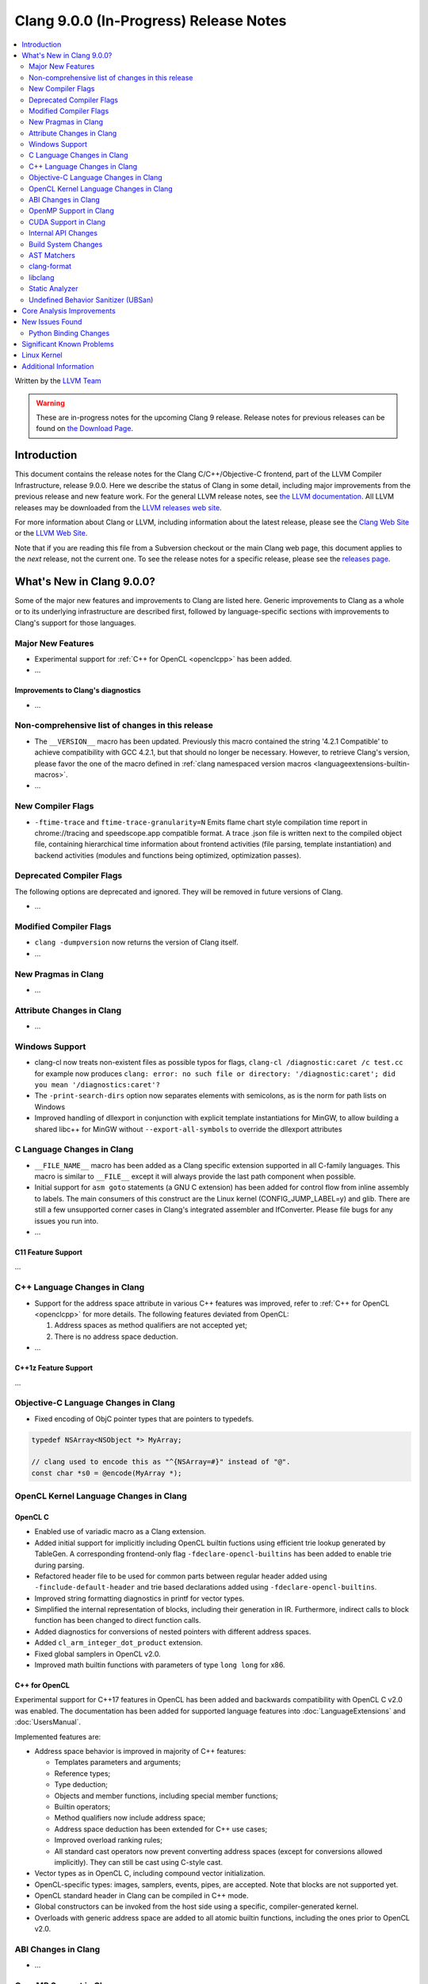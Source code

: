 =======================================
Clang 9.0.0 (In-Progress) Release Notes
=======================================

.. contents::
   :local:
   :depth: 2

Written by the `LLVM Team <https://llvm.org/>`_

.. warning::

   These are in-progress notes for the upcoming Clang 9 release.
   Release notes for previous releases can be found on
   `the Download Page <https://releases.llvm.org/download.html>`_.

Introduction
============

This document contains the release notes for the Clang C/C++/Objective-C
frontend, part of the LLVM Compiler Infrastructure, release 9.0.0. Here we
describe the status of Clang in some detail, including major
improvements from the previous release and new feature work. For the
general LLVM release notes, see `the LLVM
documentation <https://llvm.org/docs/ReleaseNotes.html>`_. All LLVM
releases may be downloaded from the `LLVM releases web
site <https://llvm.org/releases/>`_.

For more information about Clang or LLVM, including information about the
latest release, please see the `Clang Web Site <https://clang.llvm.org>`_ or the
`LLVM Web Site <https://llvm.org>`_.

Note that if you are reading this file from a Subversion checkout or the
main Clang web page, this document applies to the *next* release, not
the current one. To see the release notes for a specific release, please
see the `releases page <https://llvm.org/releases/>`_.

What's New in Clang 9.0.0?
==========================

Some of the major new features and improvements to Clang are listed
here. Generic improvements to Clang as a whole or to its underlying
infrastructure are described first, followed by language-specific
sections with improvements to Clang's support for those languages.

Major New Features
------------------

- Experimental support for :ref:`C++ for OpenCL <openclcpp>` has been
  added.
- ...

Improvements to Clang's diagnostics
^^^^^^^^^^^^^^^^^^^^^^^^^^^^^^^^^^^

- ...

Non-comprehensive list of changes in this release
-------------------------------------------------

- The ``__VERSION__`` macro has been updated.
  Previously this macro contained the string '4.2.1 Compatible' to achieve
  compatibility with GCC 4.2.1, but that should no longer be necessary.
  However, to retrieve Clang's version, please favor the one of the macro
  defined in :ref:`clang namespaced version macros <languageextensions-builtin-macros>`.

- ...


New Compiler Flags
------------------

- ``-ftime-trace`` and ``ftime-trace-granularity=N``
  Emits flame chart style compilation time report in chrome://tracing and
  speedscope.app compatible format. A trace .json file is written next to the
  compiled object file, containing hierarchical time information about frontend
  activities (file parsing, template instantiation) and backend activities
  (modules and functions being optimized, optimization passes).

Deprecated Compiler Flags
-------------------------

The following options are deprecated and ignored. They will be removed in
future versions of Clang.

- ...

Modified Compiler Flags
-----------------------

- ``clang -dumpversion`` now returns the version of Clang itself.

- ...

New Pragmas in Clang
--------------------

- ...

Attribute Changes in Clang
--------------------------

- ...

Windows Support
---------------

- clang-cl now treats non-existent files as possible typos for flags,
  ``clang-cl /diagnostic:caret /c test.cc`` for example now produces
  ``clang: error: no such file or directory: '/diagnostic:caret'; did you mean '/diagnostics:caret'?``

- The ``-print-search-dirs`` option now separates elements with semicolons,
  as is the norm for path lists on Windows

- Improved handling of dllexport in conjunction with explicit template
  instantiations for MinGW, to allow building a shared libc++ for MinGW
  without ``--export-all-symbols`` to override the dllexport attributes


C Language Changes in Clang
---------------------------

- ``__FILE_NAME__`` macro has been added as a Clang specific extension supported
  in all C-family languages. This macro is similar to ``__FILE__`` except it
  will always provide the last path component when possible.

- Initial support for ``asm goto`` statements (a GNU C extension) has been
  added for control flow from inline assembly to labels. The main consumers of
  this construct are the Linux kernel (CONFIG_JUMP_LABEL=y) and glib. There are
  still a few unsupported corner cases in Clang's integrated assembler and
  IfConverter. Please file bugs for any issues you run into.

- ...

C11 Feature Support
^^^^^^^^^^^^^^^^^^^

...

C++ Language Changes in Clang
-----------------------------

- Support for the address space attribute in various C++ features was improved,
  refer to :ref:`C++ for OpenCL <openclcpp>` for more details. The following
  features deviated from OpenCL:

  (1) Address spaces as method qualifiers are not accepted yet;

  (2) There is no address space deduction.

- ...

C++1z Feature Support
^^^^^^^^^^^^^^^^^^^^^

...

Objective-C Language Changes in Clang
-------------------------------------

- Fixed encoding of ObjC pointer types that are pointers to typedefs.

.. code-block:: objc

      typedef NSArray<NSObject *> MyArray;

      // clang used to encode this as "^{NSArray=#}" instead of "@".
      const char *s0 = @encode(MyArray *);

OpenCL Kernel Language Changes in Clang
---------------------------------------

OpenCL C
^^^^^^^^

- Enabled use of variadic macro as a Clang extension.

- Added initial support for implicitly including OpenCL builtin
  fuctions using efficient trie lookup generated by TableGen.
  A corresponding frontend-only flag ``-fdeclare-opencl-builtins``
  has been added to enable trie during parsing.

- Refactored header file to be used for common parts between
  regular header added using ``-finclude-default-header`` and trie
  based declarations added using ``-fdeclare-opencl-builtins``.

- Improved string formatting diagnostics in printf for vector types.

- Simplified the internal representation of blocks, including their
  generation in IR. Furthermore, indirect calls to block function
  has been changed to direct function calls.

- Added diagnostics for conversions of nested pointers with
  different address spaces.

- Added ``cl_arm_integer_dot_product`` extension.

- Fixed global samplers in OpenCL v2.0.

- Improved math builtin functions with parameters of type ``long
  long`` for x86.

.. _openclcpp:

C++ for OpenCL
^^^^^^^^^^^^^^

Experimental support for C++17 features in OpenCL has been added
and backwards compatibility with OpenCL C v2.0 was enabled.
The documentation has been added for supported language features
into :doc:`LanguageExtensions` and :doc:`UsersManual`.

Implemented features are:

- Address space behavior is improved in majority of C++ features:

  - Templates parameters and arguments;

  - Reference types;

  - Type deduction;

  - Objects and member functions, including special member
    functions;

  - Builtin operators;

  - Method qualifiers now include address space;

  - Address space deduction has been extended for C++ use cases;

  - Improved overload ranking rules;

  - All standard cast operators now prevent converting address
    spaces (except for conversions allowed implicitly). They
    can still be cast using C-style cast.

- Vector types as in OpenCL C, including compound vector
  initialization.

- OpenCL-specific types: images, samplers, events, pipes, are
  accepted. Note that blocks are not supported yet.

- OpenCL standard header in Clang can be compiled in C++ mode.

- Global constructors can be invoked from the host side using
  a specific, compiler-generated kernel.

- Overloads with generic address space are added to all atomic
  builtin functions, including the ones prior to OpenCL v2.0.

ABI Changes in Clang
--------------------

- ...

OpenMP Support in Clang
-----------------------

- Added emission of the debug information for NVPTX target devices.

CUDA Support in Clang
---------------------

- Added emission of the debug information for the device code.

Internal API Changes
--------------------

These are major API changes that have happened since the 8.0.0 release of
Clang. If upgrading an external codebase that uses Clang as a library,
this section should help get you past the largest hurdles of upgrading.

Build System Changes
--------------------

These are major changes to the build system that have happened since the 8.0.0
release of Clang. Users of the build system should adjust accordingly.

- In 8.0.0 and below, the install-clang-headers target would install clang's
  resource directory headers. This installation is now performed by the
  install-clang-resource-headers target. Users of the old install-clang-headers
  target should switch to the new install-clang-resource-headers target. The
  install-clang-headers target now installs clang's API headers (corresponding
  to its libraries), which is consistent with the install-llvm-headers target.

- In 9.0.0 and later Clang added a new target on Linux/Unix systems, clang-cpp,
  which generates a shared library comprised of all the clang component
  libraries and exporting the clang C++ APIs. Additionally the build system
  gained the new "CLANG_LINK_CLANG_DYLIB" option, which defaults Off, and when
  set to On, will force clang (and clang-based tools) to link the clang-cpp
  library instead of statically linking clang's components. This option will
  reduce the size of binary distributions at the expense of compiler performance.

- ...

AST Matchers
------------

- ...

clang-format
------------

- Add language support for clang-formatting C# files.
- Add Microsoft coding style to encapsulate default C# formatting style.
- Added new option `PPDIS_BeforeHash` (in configuration: `BeforeHash`) to
  `IndentPPDirectives` which indents preprocessor directives before the hash.
- Added new option `AlignConsecutiveMacros` to align the C/C++ preprocessor
  macros of consecutive lines.

libclang
--------

- When `CINDEXTEST_INCLUDE_ATTRIBUTED_TYPES` is not provided when making a
  CXType, the equivalent type of the AttributedType is returned instead of the
  modified type if the user does not want attribute sugar. The equivalent type
  represents the minimally-desugared type which the AttributedType is
  canonically equivalent to.


Static Analyzer
---------------

- The UninitializedObject checker is now considered as stable.
  (moved from the 'alpha.cplusplus' to the 'optin.cplusplus' package)

...

.. _release-notes-ubsan:

Undefined Behavior Sanitizer (UBSan)
------------------------------------

- ...

Core Analysis Improvements
==========================

- ...

New Issues Found
================

- ...

Python Binding Changes
----------------------

The following methods have been added:

-  ...

Significant Known Problems
==========================

Linux Kernel
============

With support for asm goto, the mainline Linux kernel for x86_64 is now buildable
(and bootable) with Clang 9.  Other architectures that don't require
CONFIG_JUMP_LABEL=y such as arm, aarch64, ppc32, ppc64le, (and possibly mips)
have been supported with older releases of Clang (Clang 4 was first used with
aarch64).

The Android and ChromeOS Linux distributions have moved to building their Linux
kernels with Clang, and Google is currently testing Clang built kernels for
their production Linux kernels.

Further, LLD, llvm-objcopy, llvm-ar, llvm-nm, llvm-objdump can all be used to
build a working Linux kernel.

More information about building Linux kernels with Clang can be found:

- `ClangBuiltLinux web page <https://clangbuiltlinux.github.io/>`_.
- `Issue Tracker <https://github.com/ClangBuiltLinux/linux/issues>`_.
- `Wiki <https://github.com/ClangBuiltLinux/linux/wiki>`_.
- `Mailing List <clang-built-linux@googlegroups.com>`_.
- `Bi-weekly Meeting <https://calendar.google.com/calendar/embed?src=google.com_bbf8m6m4n8nq5p2bfjpele0n5s%40group.calendar.google.com>`_.
- #clangbuiltlinux on Freenode.
- `Clang Meta bug <https://bugs.llvm.org/show_bug.cgi?id=4068>`_.
- `Continuous Integration <https://travis-ci.com/ClangBuiltLinux/continuous-integration>`_.

Additional Information
======================

A wide variety of additional information is available on the `Clang web
page <https://clang.llvm.org/>`_. The web page contains versions of the
API documentation which are up-to-date with the Subversion version of
the source code. You can access versions of these documents specific to
this release by going into the "``clang/docs/``" directory in the Clang
tree.

If you have any questions or comments about Clang, please feel free to
contact us via the `mailing
list <https://lists.llvm.org/mailman/listinfo/cfe-dev>`_.
